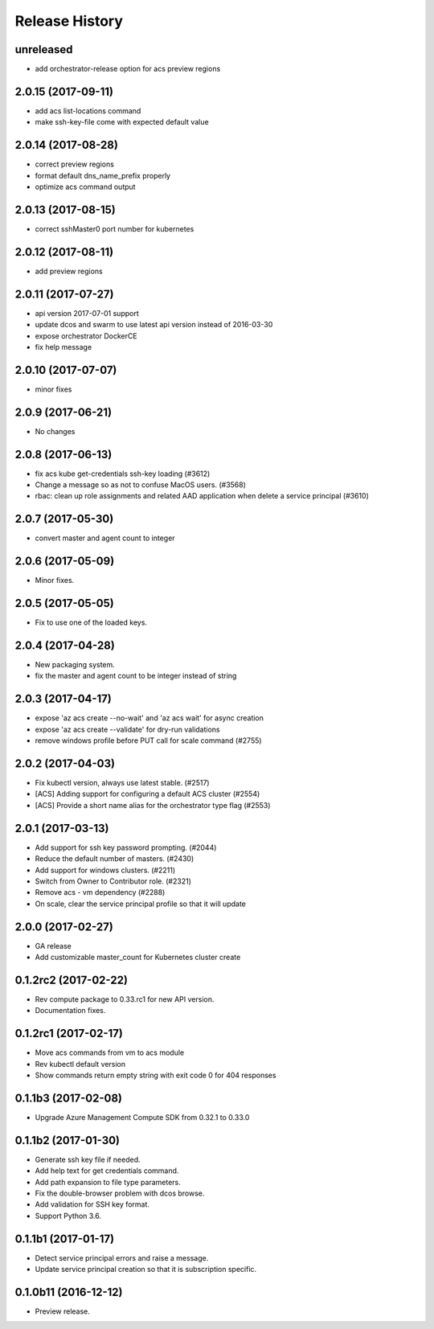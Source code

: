 .. :changelog:

Release History
===============

unreleased
+++++++++++++++++++
* add orchestrator-release option for acs preview regions

2.0.15 (2017-09-11)
+++++++++++++++++++
* add acs list-locations command
* make ssh-key-file come with expected default value

2.0.14 (2017-08-28)
+++++++++++++++++++
* correct preview regions
* format default dns_name_prefix properly
* optimize acs command output

2.0.13 (2017-08-15)
+++++++++++++++++++
* correct sshMaster0 port number for kubernetes

2.0.12 (2017-08-11)
+++++++++++++++++++
* add preview regions

2.0.11 (2017-07-27)
+++++++++++++++++++
* api version 2017-07-01 support
* update dcos and swarm to use latest api version instead of 2016-03-30
* expose orchestrator DockerCE
* fix help message

2.0.10 (2017-07-07)
+++++++++++++++++++
* minor fixes

2.0.9 (2017-06-21)
++++++++++++++++++
* No changes

2.0.8 (2017-06-13)
++++++++++++++++++
* fix acs kube get-credentials ssh-key loading (#3612)
* Change a message so as not to confuse MacOS users. (#3568)
* rbac: clean up role assignments and related AAD application when delete a service principal (#3610)

2.0.7 (2017-05-30)
++++++++++++++++++

* convert master and agent count to integer

2.0.6 (2017-05-09)
++++++++++++++++++

* Minor fixes.

2.0.5 (2017-05-05)
++++++++++++++++++

* Fix to use one of the loaded keys.

2.0.4 (2017-04-28)
++++++++++++++++++

* New packaging system.
* fix the master and agent count to be integer instead of string

2.0.3 (2017-04-17)
++++++++++++++++++

* expose 'az acs create --no-wait' and 'az acs wait' for async creation
* expose 'az acs create --validate' for dry-run validations
* remove windows profile before PUT call for scale command (#2755)

2.0.2 (2017-04-03)
++++++++++++++++++

* Fix kubectl version, always use latest stable. (#2517)
* [ACS] Adding support for configuring a default ACS cluster (#2554)
* [ACS] Provide a short name alias for the orchestrator type flag (#2553)

2.0.1 (2017-03-13)
++++++++++++++++++

* Add support for ssh key password prompting. (#2044)
* Reduce the default number of masters. (#2430)
* Add support for windows clusters. (#2211)
* Switch from Owner to Contributor role. (#2321)
* Remove acs - vm dependency (#2288)
* On scale, clear the service principal profile so that it will update


2.0.0 (2017-02-27)
++++++++++++++++++

* GA release
* Add customizable master_count for Kubernetes cluster create


0.1.2rc2 (2017-02-22)
+++++++++++++++++++++

* Rev compute package to 0.33.rc1 for new API version.
* Documentation fixes.


0.1.2rc1 (2017-02-17)
+++++++++++++++++++++

* Move acs commands from vm to acs module
* Rev kubectl default version
* Show commands return empty string with exit code 0 for 404 responses


0.1.1b3 (2017-02-08)
+++++++++++++++++++++

* Upgrade Azure Management Compute SDK from 0.32.1 to 0.33.0


0.1.1b2 (2017-01-30)
+++++++++++++++++++++

* Generate ssh key file if needed.
* Add help text for get credentials command.
* Add path expansion to file type parameters.
* Fix the double-browser problem with dcos browse.
* Add validation for SSH key format.
* Support Python 3.6.

0.1.1b1 (2017-01-17)
+++++++++++++++++++++

* Detect service principal errors and raise a message.
* Update service principal creation so that it is subscription specific.

0.1.0b11 (2016-12-12)
+++++++++++++++++++++

* Preview release.
